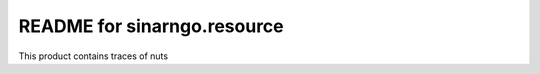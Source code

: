 README for sinarngo.resource
==========================================

This product contains traces of nuts
